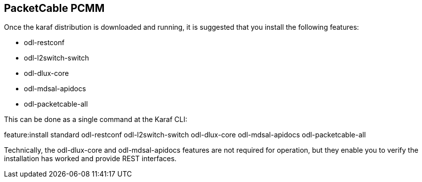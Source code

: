 == PacketCable PCMM

Once the karaf distribution is downloaded and running, it is suggested that you install the following features:

* +odl-restconf+
* +odl-l2switch-switch+
* +odl-dlux-core+
* +odl-mdsal-apidocs+
* +odl-packetcable-all+

This can be done as a single command at the Karaf CLI:

+feature:install standard odl-restconf odl-l2switch-switch odl-dlux-core odl-mdsal-apidocs odl-packetcable-all+

Technically, the +odl-dlux-core+ and  +odl-mdsal-apidocs+ features are not required for operation, but they enable you to verify the installation has worked and provide REST interfaces.
